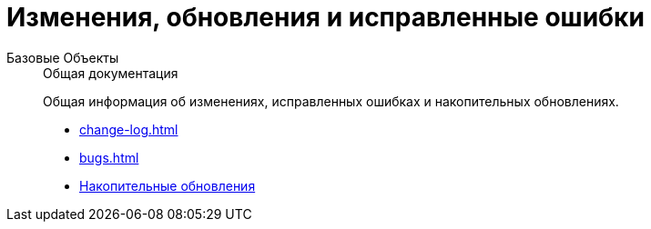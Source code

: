 :page-layout: home

= Изменения, обновления и исправленные ошибки

[tabs]
====
Базовые Объекты::
+
.Общая документация
****
Общая информация об изменениях, исправленных ошибках и накопительных обновлениях.

* xref:change-log.adoc[]
* xref:bugs.adoc[]
* xref:patches-log.adoc[Накопительные обновления]
****
====
